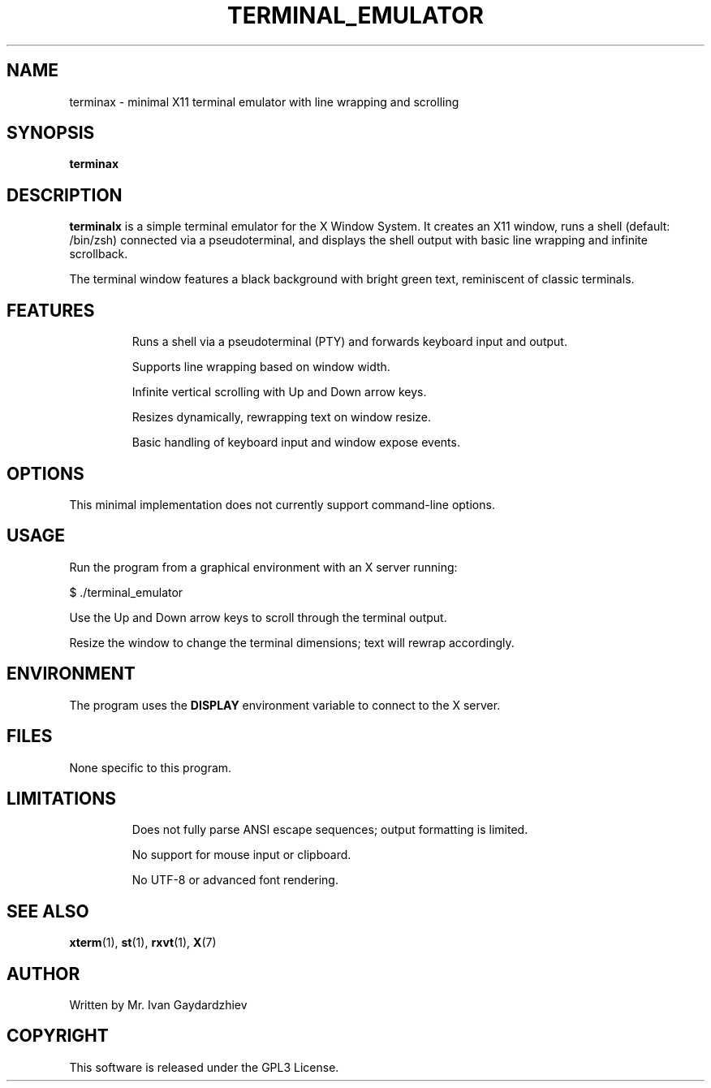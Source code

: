 .TH TERMINAL_EMULATOR 1 "July 2025" "1.0" "Minimal X11 Terminal Emulator"
.SH NAME
terminax \- minimal X11 terminal emulator with line wrapping and scrolling
.SH SYNOPSIS
.B terminax
.SH DESCRIPTION
.B terminalx
is a simple terminal emulator for the X Window System.
It creates an X11 window, runs a shell (default: /bin/zsh) connected via a pseudoterminal,
and displays the shell output with basic line wrapping and infinite scrollback.

The terminal window features a black background with bright green text, reminiscent of
classic terminals.

.SH FEATURES
.IP
Runs a shell via a pseudoterminal (PTY) and forwards keyboard input and output.
.IP
Supports line wrapping based on window width.
.IP
Infinite vertical scrolling with Up and Down arrow keys.
.IP
Resizes dynamically, rewrapping text on window resize.
.IP
Basic handling of keyboard input and window expose events.

.SH OPTIONS
This minimal implementation does not currently support command-line options.

.SH USAGE
Run the program from a graphical environment with an X server running:
.PP
.nf
$ ./terminal_emulator
.fi
.PP
Use the Up and Down arrow keys to scroll through the terminal output.
.PP
Resize the window to change the terminal dimensions; text will rewrap accordingly.

.SH ENVIRONMENT
The program uses the
.B DISPLAY
environment variable to connect to the X server.

.SH FILES
None specific to this program.

.SH LIMITATIONS
.IP
Does not fully parse ANSI escape sequences; output formatting is limited.
.IP
No support for mouse input or clipboard.
.IP
No UTF-8 or advanced font rendering.

.SH SEE ALSO
.BR xterm (1),
.BR st (1),
.BR rxvt (1),
.BR X (7)

.SH AUTHOR
Written by Mr. Ivan Gaydardzhiev

.SH COPYRIGHT
This software is released under the GPL3 License.
